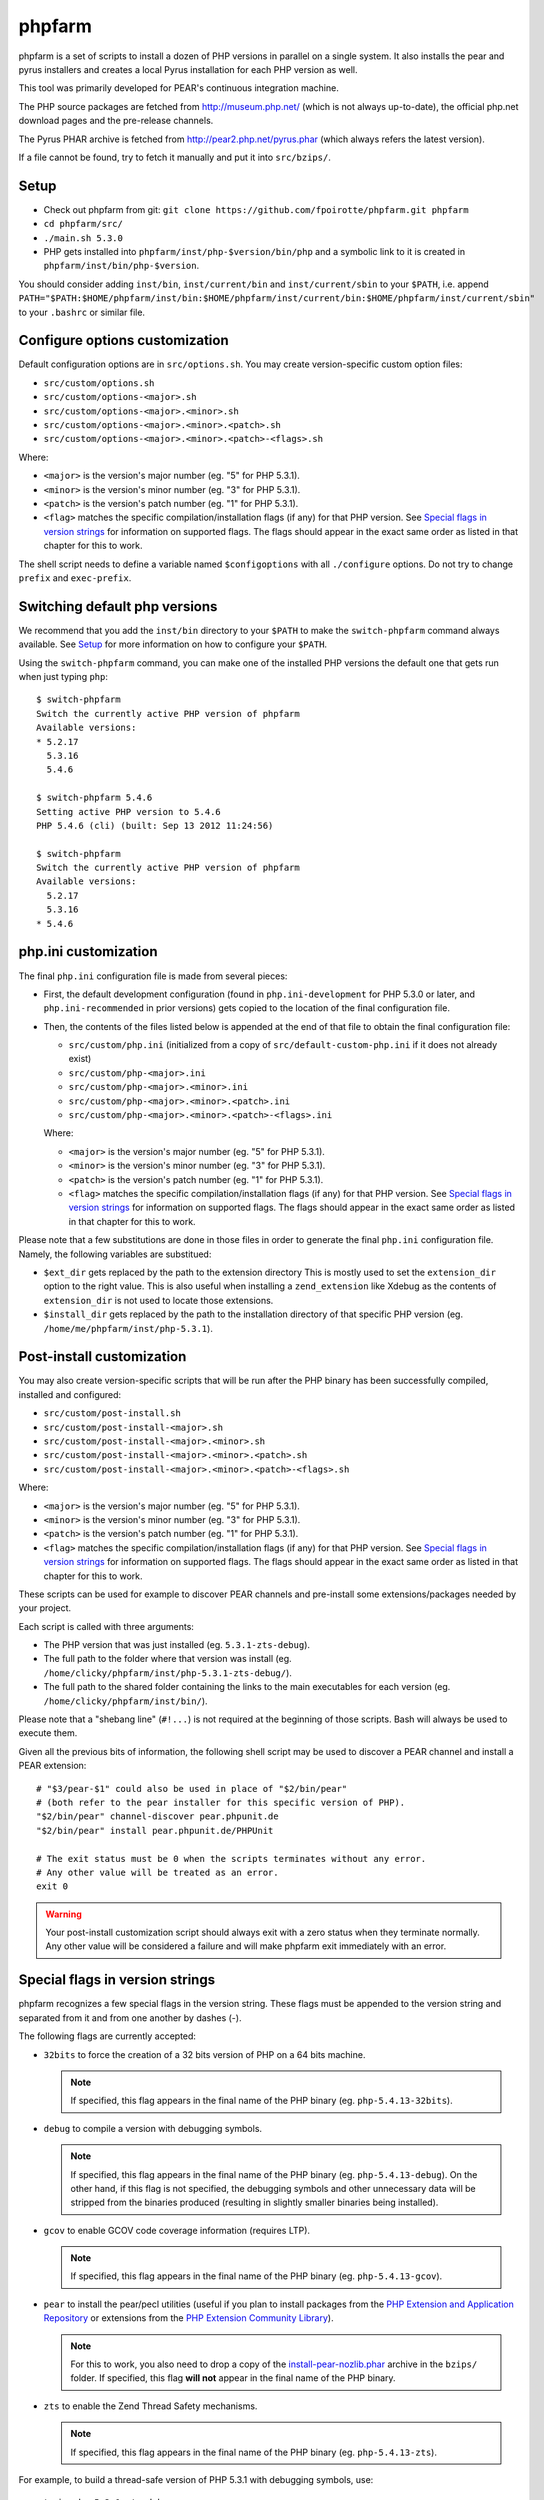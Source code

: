 phpfarm
=======

phpfarm is a set of scripts to install a dozen of PHP versions in parallel
on a single system. It also installs the pear and pyrus installers and
creates a local Pyrus installation for each PHP version as well.

This tool was primarily developed for PEAR's continuous integration machine.

The PHP source packages are fetched from http://museum.php.net/ (which is not
always up-to-date), the official php.net download pages and the pre-release
channels.

The Pyrus PHAR archive is fetched from http://pear2.php.net/pyrus.phar (which
always refers the latest version).

If a file cannot be found, try to fetch it manually and put it into
``src/bzips/``.


Setup
-----
- Check out phpfarm from git:
  ``git clone https://github.com/fpoirotte/phpfarm.git phpfarm``
- ``cd phpfarm/src/``
- ``./main.sh 5.3.0``
- PHP gets installed into ``phpfarm/inst/php-$version/bin/php``
  and a symbolic link to it is created in ``phpfarm/inst/bin/php-$version``.

You should consider adding ``inst/bin``, ``inst/current/bin`` and
``inst/current/sbin`` to your ``$PATH``, i.e. append
``PATH="$PATH:$HOME/phpfarm/inst/bin:$HOME/phpfarm/inst/current/bin:$HOME/phpfarm/inst/current/sbin"``
to your ``.bashrc`` or similar file.


Configure options customization
-------------------------------
Default configuration options are in ``src/options.sh``.
You may create version-specific custom option files:

- ``src/custom/options.sh``
- ``src/custom/options-<major>.sh``
- ``src/custom/options-<major>.<minor>.sh``
- ``src/custom/options-<major>.<minor>.<patch>.sh``
- ``src/custom/options-<major>.<minor>.<patch>-<flags>.sh``

Where:

- ``<major>`` is the version's major number (eg. "5" for PHP 5.3.1).
- ``<minor>`` is the version's minor number (eg. "3" for PHP 5.3.1).
- ``<patch>`` is the version's patch number (eg. "1" for PHP 5.3.1).
- ``<flag>`` matches the specific compilation/installation flags (if any)
  for that PHP version. See `Special flags in version strings`_
  for information on supported flags. The flags should appear in the exact
  same order as listed in that chapter for this to work.

The shell script needs to define a variable named ``$configoptions`` with
all ``./configure`` options.
Do not try to change ``prefix`` and ``exec-prefix``.


Switching default php versions
------------------------------
We recommend that you add the ``inst/bin`` directory to your ``$PATH``
to make the ``switch-phpfarm`` command always available.
See `Setup`_ for more information on how to configure your ``$PATH``.

Using the ``switch-phpfarm`` command, you can make one of the installed
PHP versions the default one that gets run when just typing ``php``::

    $ switch-phpfarm
    Switch the currently active PHP version of phpfarm
    Available versions:
    * 5.2.17
      5.3.16
      5.4.6

    $ switch-phpfarm 5.4.6
    Setting active PHP version to 5.4.6
    PHP 5.4.6 (cli) (built: Sep 13 2012 11:24:56)

    $ switch-phpfarm
    Switch the currently active PHP version of phpfarm
    Available versions:
      5.2.17
      5.3.16
    * 5.4.6


php.ini customization
---------------------
The final ``php.ini`` configuration file is made from several pieces:

- First, the default development configuration (found in ``php.ini-development``
  for PHP 5.3.0 or later, and ``php.ini-recommended`` in prior versions)
  gets copied to the location of the final configuration file.
- Then, the contents of the files listed below is appended at the end of that
  file to obtain the final configuration file:

  - ``src/custom/php.ini`` (initialized from a copy of
    ``src/default-custom-php.ini`` if it does not already exist)
  - ``src/custom/php-<major>.ini``
  - ``src/custom/php-<major>.<minor>.ini``
  - ``src/custom/php-<major>.<minor>.<patch>.ini``
  - ``src/custom/php-<major>.<minor>.<patch>-<flags>.ini``

  Where:

  - ``<major>`` is the version's major number (eg. "5" for PHP 5.3.1).
  - ``<minor>`` is the version's minor number (eg. "3" for PHP 5.3.1).
  - ``<patch>`` is the version's patch number (eg. "1" for PHP 5.3.1).
  - ``<flag>`` matches the specific compilation/installation flags (if any)
    for that PHP version. See `Special flags in version strings`_
    for information on supported flags. The flags should appear in the exact
    same order as listed in that chapter for this to work.

Please note that a few substitutions are done in those files in order
to generate the final ``php.ini`` configuration file. Namely, the following
variables are substitued:

- ``$ext_dir`` gets replaced by the path to the extension directory
  This is mostly used to set the ``extension_dir`` option to the right
  value.
  This is also useful when installing a ``zend_extension`` like
  Xdebug as the contents of ``extension_dir`` is not used to locate
  those extensions.
- ``$install_dir`` gets replaced by the path to the installation directory
  of that specific PHP version (eg. ``/home/me/phpfarm/inst/php-5.3.1``).

.. _`post-install script`:

Post-install customization
--------------------------
You may also create version-specific scripts that will be run after
the PHP binary has been successfully compiled, installed and configured:

- ``src/custom/post-install.sh``
- ``src/custom/post-install-<major>.sh``
- ``src/custom/post-install-<major>.<minor>.sh``
- ``src/custom/post-install-<major>.<minor>.<patch>.sh``
- ``src/custom/post-install-<major>.<minor>.<patch>-<flags>.sh``

Where:

- ``<major>`` is the version's major number (eg. "5" for PHP 5.3.1).
- ``<minor>`` is the version's minor number (eg. "3" for PHP 5.3.1).
- ``<patch>`` is the version's patch number (eg. "1" for PHP 5.3.1).
- ``<flag>`` matches the specific compilation/installation flags (if any)
  for that PHP version. See `Special flags in version strings`_
  for information on supported flags. The flags should appear in the exact
  same order as listed in that chapter for this to work.

These scripts can be used for example to discover PEAR channels
and pre-install some extensions/packages needed by your project.

Each script is called with three arguments:

- The PHP version that was just installed (eg. ``5.3.1-zts-debug``).
- The full path to the folder where that version was install
  (eg. ``/home/clicky/phpfarm/inst/php-5.3.1-zts-debug/``).
- The full path to the shared folder containing the links to the main
  executables for each version (eg. ``/home/clicky/phpfarm/inst/bin/``).

Please note that a "shebang line" (``#!...``) is not required at the beginning
of those scripts. Bash will always be used to execute them.

Given all the previous bits of information, the following shell script may
be used to discover a PEAR channel and install a PEAR extension::

    # "$3/pear-$1" could also be used in place of "$2/bin/pear"
    # (both refer to the pear installer for this specific version of PHP).
    "$2/bin/pear" channel-discover pear.phpunit.de
    "$2/bin/pear" install pear.phpunit.de/PHPUnit

    # The exit status must be 0 when the scripts terminates without any error.
    # Any other value will be treated as an error.
    exit 0

..  warning::

    Your post-install customization script should always exit with a zero
    status when they terminate normally. Any other value will be considered
    a failure and will make phpfarm exit immediately with an error.


Special flags in version strings
--------------------------------

phpfarm recognizes a few special flags in the version string.
These flags must be appended to the version string and separated
from it and from one another by dashes (-).

The following flags are currently accepted:

-   ``32bits`` to force the creation of a 32 bits version of PHP on a 64 bits
    machine.

    ..  note::

        If specified, this flag appears in the final name of the PHP binary
        (eg. ``php-5.4.13-32bits``).

-   ``debug`` to compile a version with debugging symbols.

    ..  note::

        If specified, this flag appears in the final name of the PHP binary
        (eg. ``php-5.4.13-debug``).
        On the other hand, if this flag is not specified, the debugging symbols
        and other unnecessary data will be stripped from the binaries produced
        (resulting in slightly smaller binaries being installed).

-   ``gcov`` to enable GCOV code coverage information (requires LTP).

    ..  note::

        If specified, this flag appears in the final name of the PHP binary
        (eg. ``php-5.4.13-gcov``).

-   ``pear`` to install the pear/pecl utilities
    (useful if you plan to install packages from the
    `PHP Extension and Application Repository`_
    or extensions from the `PHP Extension Community Library`_).

    ..  note::

        For this to work, you also need to drop a copy of the
        `install-pear-nozlib.phar`_ archive in the ``bzips/`` folder.
        If specified, this flag **will not** appear in the final name
        of the PHP binary.

-   ``zts`` to enable the Zend Thread Safety mechanisms.

    ..  note::

        If specified, this flag appears in the final name of the PHP binary
        (eg. ``php-5.4.13-zts``).

..  _`PHP Extension and Application Repository`:
    http://pear.php.net/
..  _`PHP Extension Community Library`:
    http://pecl.php.net/
..  _`install-pear-nozlib.phar`:
    http://pear.php.net/install-pear-nozlib.phar

For example, to build a thread-safe version of PHP 5.3.1 with debugging
symbols, use::

    ./main.sh  5.3.1-zts-debug

..  note::

    The order in which the flags appear on the command line does not matter,
    phpfarm will reorganize them if needed. Hence, ``5.3.1-zts-debug``
    is effectively the same as ``5.3.1-debug-zts``.

..  note::

    The order of the flags in the name of the final binary will always match
    the order in which they are listed above.
    Therefore, a PHP 5.4.13 binary with all the flags applied would be named
    ``php-5.4.13-32bits-debug-gcov-zts``.
    Future versions of phpfarm will continue to use that same logic whenever
    new flags are added.


Bonus features
--------------
You may actually compile and install several versions of PHP in turn
by passing the name of each version to ``main.sh``::

    ./main.sh  5.3.1  5.4.0beta1

You may also create a file called ``custom/default-versions.txt``
which contains the names of the versions (one per line) you want
installed by default.
Empty lines are ignored in this file. Lines starting with a hash (#)
are treated as comments and also ignored.
This file will be used by ``./main.sh`` when it's called without any
argument and is mostly useful when you often need to recompile the same
versions of PHP (eg. as part of a Continuous Integration process).
It generally looks somewhat like this::

    # Generic version used for dev.
    5.3.1

    # Beta version used to test for regressions
    # and to report bugs to the PHP folks.
    5.4.0beta1

Last but not least, you may pass options to the ``make`` program by setting
the ``MAKE_OPTIONS`` environment variable (eg. ``MAKE_OPTIONS="-j3"``).


Caveats
-------
The following entries are known issues which may or may not be solved
in the future:

-   Do not use ``--enable-sigchld`` in your custom options if you plan
    to install extensions using pear/pecl. When enabled, this option
    will result in a failure during the ``phpize`` step (this issue
    lies in PHP itself and is not specific to phpfarm).

-   The ``--with-pear=DIR`` configure option has been disabled on purpose
    and this behaviour cannot be changed using ``$configoptions``.
    If you want to create a (local) PEAR installation, drop a copy
    of http://pear.php.net/install-pear-nozlib.phar in the ``bzips/`` folder
    and then use the ``pear`` flag. The layout of the PEAR installation
    that is created matches the layout expected by the Pyrus package manager.

-   While this specific version of phpfarm strives to maintain compatibility
    with the original one, a few incompatible changes were made.
    These changes and the rationale behind them are listed below:

    -   Historically, this version of phpfarm created a symbolic link
        in the installation folder named ``main`` pointing to the
        "main PHP version" (the one you would usually add to your ``$PATH``).
        The original phpfarm later added a similar concept with a link named
        ``current-bin`` pointing to the main version's ``bin/`` directory.

        However, looking at the future, this link seems a little bit too
        restrictive as some binaries may also be installed in the ``sbin/``
        directory (eg. ``php-fpm``).

        Therefore, this version of phpfarm now uses a symbolic link named
        ``current`` (to roughly match the decision of the original phpfarm)
        pointing to the main version's root directory.

    -   The original phpfarm added a script named ``switch-phpfarm`` at some
        time to ease switching between different PHP versions.

        While this version has a similar script (derived from the original one),
        its output is formatted slightly differently: there is an additional
        space before the name of each installed version and an asterisk (\*)
        appears before the name of the currently active version.
        See `Switching default php versions`_ for an example of such output.


About phpfarm
-------------
Written by Christian Weiske, cweiske@cweiske.de
Additional changes by François Poirotte, clicky@erebot.net

Homepage: https://sourceforge.net/p/phpfarm

Licensed under the `AGPL v3`__ or later.
 
__ http://www.gnu.org/licenses/agpl

